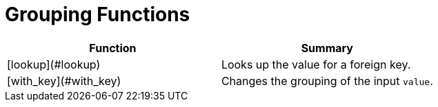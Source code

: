 = Grouping Functions

|===
| Function | Summary

| [lookup](#lookup)
| Looks up the value for a foreign key.

| [with_key](#with_key)
| Changes the grouping of the input `value`.
|===
